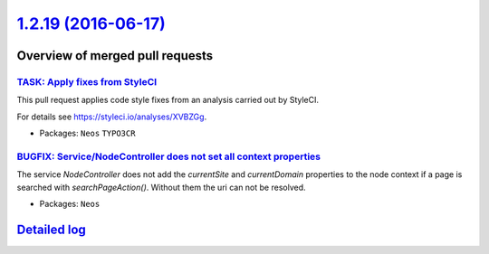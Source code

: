 `1.2.19 (2016-06-17) <https://github.com/neos/neos-development-collection/releases/tag/1.2.19>`_
================================================================================================

Overview of merged pull requests
~~~~~~~~~~~~~~~~~~~~~~~~~~~~~~~~

`TASK: Apply fixes from StyleCI <https://github.com/neos/neos-development-collection/pull/574>`_
------------------------------------------------------------------------------------------------

This pull request applies code style fixes from an analysis carried out by StyleCI.

For details see https://styleci.io/analyses/XVBZGg.

* Packages: ``Neos`` ``TYPO3CR``

`BUGFIX: Service/NodeController does not set all context properties <https://github.com/neos/neos-development-collection/pull/542>`_
------------------------------------------------------------------------------------------------------------------------------------

The service `NodeController` does not add the `currentSite` and `currentDomain` properties to the node context if a page is searched with `searchPageAction()`. Without them the uri can not be resolved.

* Packages: ``Neos``

`Detailed log <https://github.com/neos/neos-development-collection/compare/1.2.18...1.2.19>`_
~~~~~~~~~~~~~~~~~~~~~~~~~~~~~~~~~~~~~~~~~~~~~~~~~~~~~~~~~~~~~~~~~~~~~~~~~~~~~~~~~~~~~~~~~~~~~
